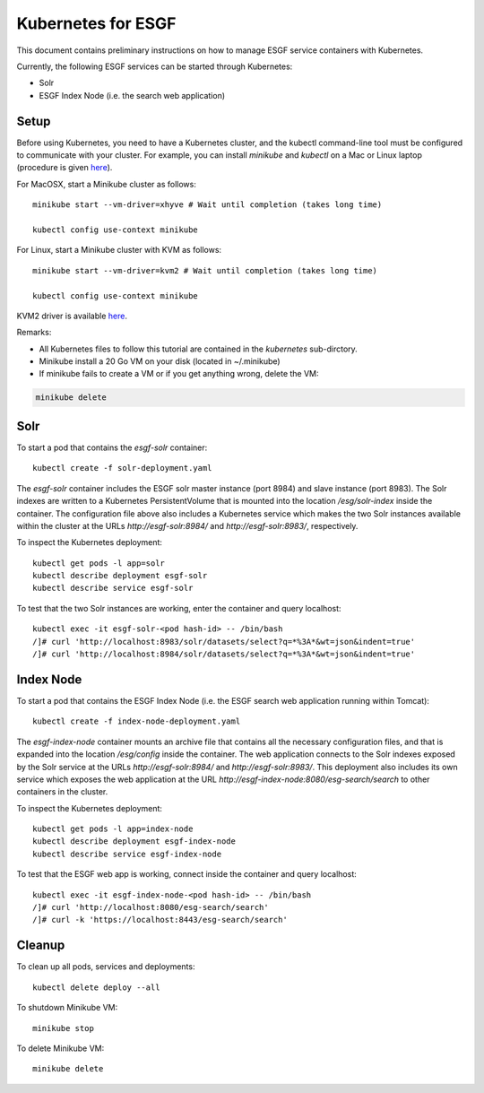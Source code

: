 *******************
Kubernetes for ESGF
*******************

This document contains preliminary instructions on how to manage ESGF service containers with Kubernetes.

Currently, the following ESGF services can be started through Kubernetes:

* Solr

* ESGF Index Node (i.e. the search web application)


Setup
=====

Before using Kubernetes, you need to have a Kubernetes cluster, and the kubectl command-line tool must be configured to communicate with your cluster.
For example, you can install *minikube* and *kubectl* on a Mac or Linux laptop
(procedure is given `here <https://kubernetes.io/docs/tasks/tools/install-minikube/>`__).

For MacOSX, start a Minikube cluster as follows::

  minikube start --vm-driver=xhyve # Wait until completion (takes long time)

  kubectl config use-context minikube

For Linux, start a Minikube cluster with KVM as follows::

  minikube start --vm-driver=kvm2 # Wait until completion (takes long time)

  kubectl config use-context minikube

KVM2 driver is available `here <https://github.com/kubernetes/minikube/blob/master/docs/drivers.md#kvm2-driver>`__.

Remarks:

* All Kubernetes files to follow this tutorial are contained in the *kubernetes*
  sub-dirctory.
* Minikube install a 20 Go VM on your disk (located in ~/.minikube)
* If minikube fails to create a VM or if you get anything wrong, delete the VM:

.. code-block:: bash

  minikube delete 


Solr
====

To start a pod that contains the *esgf-solr* container::

  kubectl create -f solr-deployment.yaml

The *esgf-solr* container includes the ESGF solr master instance (port 8984) and slave instance (port 8983).
The Solr indexes are written to a Kubernetes PersistentVolume that is mounted into the location */esg/solr-index* inside the container.
The configuration file above also includes a Kubernetes service which makes the two Solr instances available
within the cluster at the URLs *http://esgf-solr:8984/* and *http://esgf-solr:8983/*, respectively.

To inspect the Kubernetes deployment::

  kubectl get pods -l app=solr
  kubectl describe deployment esgf-solr
  kubectl describe service esgf-solr

To test that the two Solr instances are working, enter the container and query localhost::

  kubectl exec -it esgf-solr-<pod hash-id> -- /bin/bash
  /]# curl 'http://localhost:8983/solr/datasets/select?q=*%3A*&wt=json&indent=true'
  /]# curl 'http://localhost:8984/solr/datasets/select?q=*%3A*&wt=json&indent=true'




Index Node
==========

To start a pod that contains the ESGF Index Node (i.e. the ESGF search web application running within Tomcat)::

  kubectl create -f index-node-deployment.yaml 

The *esgf-index-node* container mounts an archive file that contains all the necessary configuration files, and that is expanded into the location 
*/esg/config* inside the container. The web application connects to the Solr indexes exposed by the Solr service 
at the URLs *http://esgf-solr:8984/* and *http://esgf-solr:8983/*.
This deployment also includes its own service which exposes the web application at the URL *http://esgf-index-node:8080/esg-search/search* to other containers in the cluster.

To inspect the Kubernetes deployment::

  kubectl get pods -l app=index-node
  kubectl describe deployment esgf-index-node
  kubectl describe service esgf-index-node

To test that the ESGF web app is working, connect inside the container and query localhost::

  kubectl exec -it esgf-index-node-<pod hash-id> -- /bin/bash
  /]# curl 'http://localhost:8080/esg-search/search'
  /]# curl -k 'https://localhost:8443/esg-search/search'


Cleanup
=======

To clean up all pods, services and deployments::

  kubectl delete deploy --all

To shutdown Minikube VM::

  minikube stop

To delete Minikube VM::

  minikube delete
